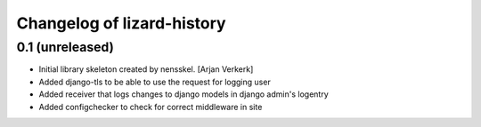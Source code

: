 Changelog of lizard-history
===================================================


0.1 (unreleased)
----------------

- Initial library skeleton created by nensskel.  [Arjan Verkerk]

- Added django-tls to be able to use the request for logging user

- Added receiver that logs changes to django models in django admin's logentry

- Added configchecker to check for correct middleware in site
